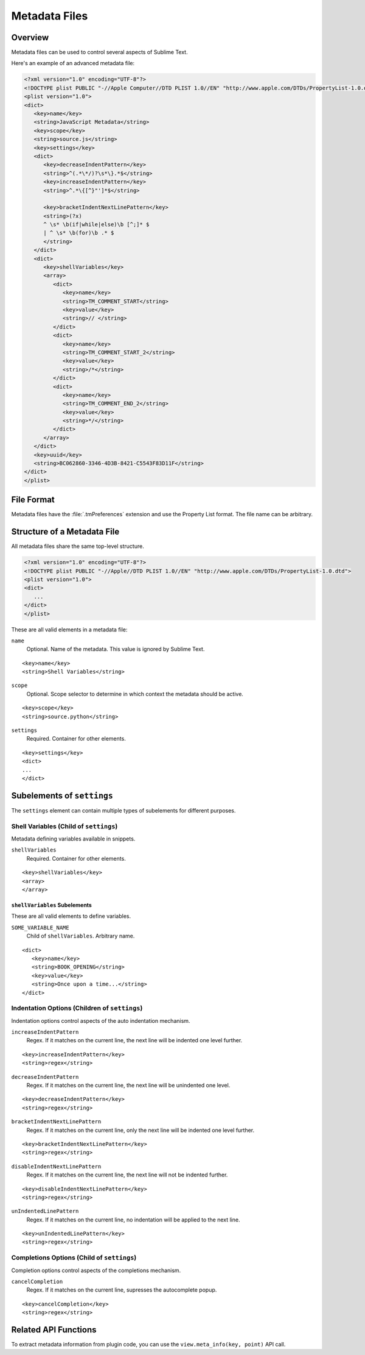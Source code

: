 ==============
Metadata Files
==============


Overview
========

Metadata files can be used to control several aspects of Sublime Text.

Here's an example of an advanced metadata file:

.. code-block:: xml


   <?xml version="1.0" encoding="UTF-8"?>
   <!DOCTYPE plist PUBLIC "-//Apple Computer//DTD PLIST 1.0//EN" "http://www.apple.com/DTDs/PropertyList-1.0.dtd">
   <plist version="1.0">
   <dict>
      <key>name</key>
      <string>JavaScript Metadata</string>
      <key>scope</key>
      <string>source.js</string>
      <key>settings</key>
      <dict>
         <key>decreaseIndentPattern</key>
         <string>^(.*\*/)?\s*\}.*$</string>
         <key>increaseIndentPattern</key>
         <string>^.*\{[^}"']*$</string>

         <key>bracketIndentNextLinePattern</key>
         <string>(?x)
         ^ \s* \b(if|while|else)\b [^;]* $
         | ^ \s* \b(for)\b .* $
         </string>
      </dict>
      <dict>
         <key>shellVariables</key>
         <array>
            <dict>
               <key>name</key>
               <string>TM_COMMENT_START</string>
               <key>value</key>
               <string>// </string>
            </dict>
            <dict>
               <key>name</key>
               <string>TM_COMMENT_START_2</string>
               <key>value</key>
               <string>/*</string>
            </dict>
            <dict>
               <key>name</key>
               <string>TM_COMMENT_END_2</string>
               <key>value</key>
               <string>*/</string>
            </dict>
         </array>
      </dict>
      <key>uuid</key>
      <string>BC062860-3346-4D3B-8421-C5543F83D11F</string>
   </dict>
   </plist>


File Format
===========

Metadata files have the :file:`.tmPreferences` extension and use the
Property List format. The file name can be arbitrary.


Structure of a Metadata File
============================

All metadata files share the same top-level structure.

.. code-block:: xml

   <?xml version="1.0" encoding="UTF-8"?>
   <!DOCTYPE plist PUBLIC "-//Apple//DTD PLIST 1.0//EN" "http://www.apple.com/DTDs/PropertyList-1.0.dtd">
   <plist version="1.0">
   <dict>
      ...
   </dict>
   </plist>

These are all valid elements
in a metadata file:

``name``
   Optional. Name of the metadata.
   This value is ignored by Sublime Text.

::

   <key>name</key>
   <string>Shell Variables</string>

``scope``
   Optional. Scope selector to determine
   in which context the metadata should be active.

::

   <key>scope</key>
   <string>source.python</string>

``settings``
   Required. Container for other elements.

::

   <key>settings</key>
   <dict>
   ...
   </dict>


Subelements of ``settings``
===========================

The ``settings`` element can contain
multiple types of subelements for different purposes.


.. _md-shell-variables-section:


Shell Variables (Child of ``settings``)
---------------------------------------

Metadata defining variables available in snippets.

``shellVariables``
   Required. Container for other elements.

::

   <key>shellVariables</key>
   <array>
   </array>


``shellVariables`` Subelements
^^^^^^^^^^^^^^^^^^^^^^^^^^^^^^

These are all valid elements
to define variables.


``SOME_VARIABLE_NAME``
   Child of ``shellVariables``.
   Arbitrary name.

::

   <dict>
      <key>name</key>
      <string>BOOK_OPENING</string>
      <key>value</key>
      <string>Once upon a time...</string>
   </dict>


Indentation Options (Children of ``settings``)
----------------------------------------------

Indentation options control aspects of  the auto indentation mechanism.

``increaseIndentPattern``
   Regex. If it matches on the current line,
   the next line will be indented one level further.

::

      <key>increaseIndentPattern</key>
      <string>regex</string>

``decreaseIndentPattern``
   Regex. If it matches on the current line,
   the next line will be unindented one level.

::

      <key>decreaseIndentPattern</key>
      <string>regex</string>

``bracketIndentNextLinePattern``
   Regex. If it matches on the current line,
   only the next line will be indented one level further.

::

      <key>bracketIndentNextLinePattern</key>
      <string>regex</string>

``disableIndentNextLinePattern``
   Regex. If it matches on the current line,
   the next line will not be indented further.

::

      <key>disableIndentNextLinePattern</key>
      <string>regex</string>

``unIndentedLinePattern``
   Regex. If it matches on the current line,
   no indentation will be applied to the next line.

::

      <key>unIndentedLinePattern</key>
      <string>regex</string>


Completions Options (Child of ``settings``)
-------------------------------------------

Completion options control aspects of the completions mechanism.

``cancelCompletion``
   Regex. If it matches on the current line,
   supresses the autocomplete popup.

::

      <key>cancelCompletion</key>
      <string>regex</string>


Related API Functions
=====================

To extract metadata information from plugin code,
you can use the ``view.meta_info(key, point)``
API call.


.. seealso::

    :doc:`comments`
      Metadata defining comment markers.

    :doc:`symbols`
      Metadata defining indexable symbols